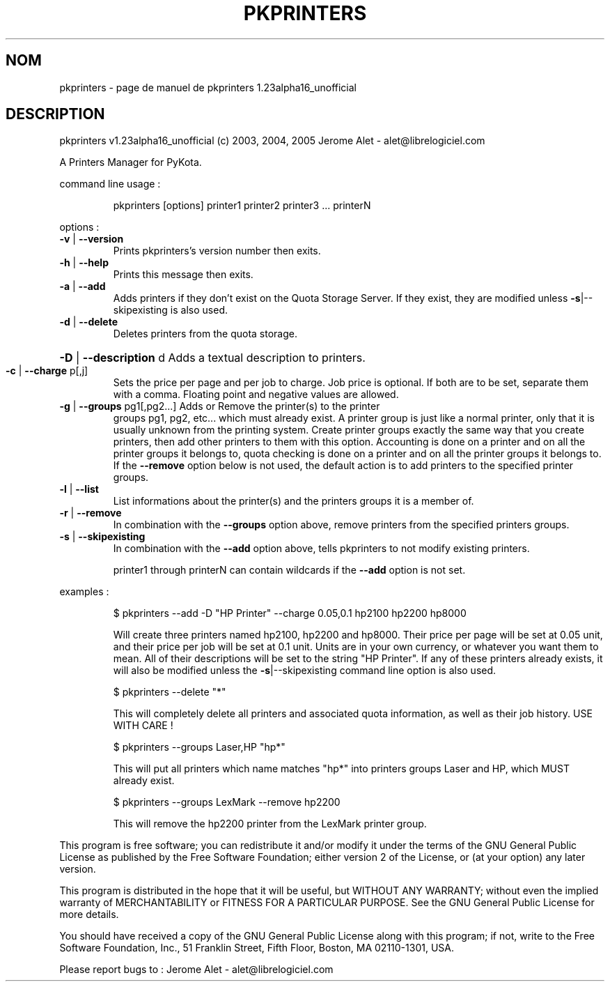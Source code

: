 .\" DO NOT MODIFY THIS FILE!  It was generated by help2man 1.35.
.TH PKPRINTERS "1" "juillet 2005" "C@LL - Conseil Internet & Logiciels Libres" "User Commands"
.SH NOM
pkprinters \- page de manuel de pkprinters 1.23alpha16_unofficial
.SH DESCRIPTION
pkprinters v1.23alpha16_unofficial (c) 2003, 2004, 2005 Jerome Alet \- alet@librelogiciel.com
.PP
A Printers Manager for PyKota.
.PP
command line usage :
.IP
pkprinters [options] printer1 printer2 printer3 ... printerN
.PP
options :
.TP
\fB\-v\fR | \fB\-\-version\fR
Prints pkprinters's version number then exits.
.TP
\fB\-h\fR | \fB\-\-help\fR
Prints this message then exits.
.TP
\fB\-a\fR | \fB\-\-add\fR
Adds printers if they don't exist on the Quota
Storage Server. If they exist, they are modified
unless \fB\-s\fR|\-\-skipexisting is also used.
.TP
\fB\-d\fR | \fB\-\-delete\fR
Deletes printers from the quota storage.
.HP
\fB\-D\fR | \fB\-\-description\fR d Adds a textual description to printers.
.TP
\fB\-c\fR | \fB\-\-charge\fR p[,j]
Sets the price per page and per job to charge.
Job price is optional.
If both are to be set, separate them with a comma.
Floating point and negative values are allowed.
.TP
\fB\-g\fR | \fB\-\-groups\fR pg1[,pg2...] Adds or Remove the printer(s) to the printer
groups pg1, pg2, etc... which must already exist.
A printer group is just like a normal printer,
only that it is usually unknown from the printing
system. Create printer groups exactly the same
way that you create printers, then add other
printers to them with this option.
Accounting is done on a printer and on all
the printer groups it belongs to, quota checking
is done on a printer and on all the printer groups
it belongs to.
If the \fB\-\-remove\fR option below is not used, the
default action is to add printers to the specified
printer groups.
.TP
\fB\-l\fR | \fB\-\-list\fR
List informations about the printer(s) and the
printers groups it is a member of.
.TP
\fB\-r\fR | \fB\-\-remove\fR
In combination with the \fB\-\-groups\fR option above,
remove printers from the specified printers groups.
.TP
\fB\-s\fR | \fB\-\-skipexisting\fR
In combination with the \fB\-\-add\fR option above, tells
pkprinters to not modify existing printers.
.IP
printer1 through printerN can contain wildcards if the \fB\-\-add\fR option
is not set.
.PP
examples :
.IP
\f(CW$ pkprinters --add -D "HP Printer" --charge 0.05,0.1 hp2100 hp2200 hp8000\fR
.IP
Will create three printers named hp2100, hp2200 and hp8000.
Their price per page will be set at 0.05 unit, and their price
per job will be set at 0.1 unit. Units are in your own currency,
or whatever you want them to mean.
All of their descriptions will be set to the string "HP Printer".
If any of these printers already exists, it will also be modified
unless the \fB\-s\fR|\-\-skipexisting command line option is also used.
.IP
\f(CW$ pkprinters --delete "*"\fR
.IP
This will completely delete all printers and associated quota information,
as well as their job history. USE WITH CARE !
.IP
\f(CW$ pkprinters --groups Laser,HP "hp*"\fR
.IP
This will put all printers which name matches "hp*" into printers groups
Laser and HP, which MUST already exist.
.IP
\f(CW$ pkprinters --groups LexMark --remove hp2200\fR
.IP
This will remove the hp2200 printer from the LexMark printer group.
.PP
This program is free software; you can redistribute it and/or modify
it under the terms of the GNU General Public License as published by
the Free Software Foundation; either version 2 of the License, or
(at your option) any later version.
.PP
This program is distributed in the hope that it will be useful,
but WITHOUT ANY WARRANTY; without even the implied warranty of
MERCHANTABILITY or FITNESS FOR A PARTICULAR PURPOSE.  See the
GNU General Public License for more details.
.PP
You should have received a copy of the GNU General Public License
along with this program; if not, write to the Free Software
Foundation, Inc., 51 Franklin Street, Fifth Floor, Boston, MA 02110\-1301, USA.
.PP
Please report bugs to : Jerome Alet \- alet@librelogiciel.com
